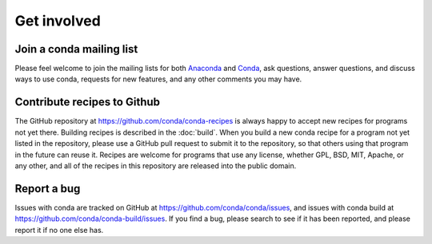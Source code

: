 ============
Get involved
============

Join a conda mailing list
=========================

Please feel welcome to join the mailing lists for both 
`Anaconda <https://groups.google.com/a/continuum.io/forum/?fromgroups#!forum/anaconda>`_ and 
`Conda <https://groups.google.com/a/continuum.io/forum/#!forum/conda>`_, ask questions, 
answer questions, and discuss ways to use conda, requests for new features, and any 
other comments you may have.

Contribute recipes to Github
============================

The GitHub repository at https://github.com/conda/conda-recipes is always happy to 
accept new recipes for programs not yet there. Building recipes is described in 
the :doc:`build`. When you build a new conda recipe for a program not yet listed 
in the repository, please use a GitHub pull request to submit it to the repository, 
so that others using that program in the future can reuse it. Recipes are welcome 
for programs that use any license, whether GPL, BSD, MIT, Apache, or any other, and 
all of the recipes in this repository are released into the public domain.

Report a bug
============

Issues with conda are tracked on GitHub at https://github.com/conda/conda/issues, and 
issues with conda build at https://github.com/conda/conda-build/issues. If you find 
a bug, please search to see if it has been reported, and please report it if no one 
else has.
